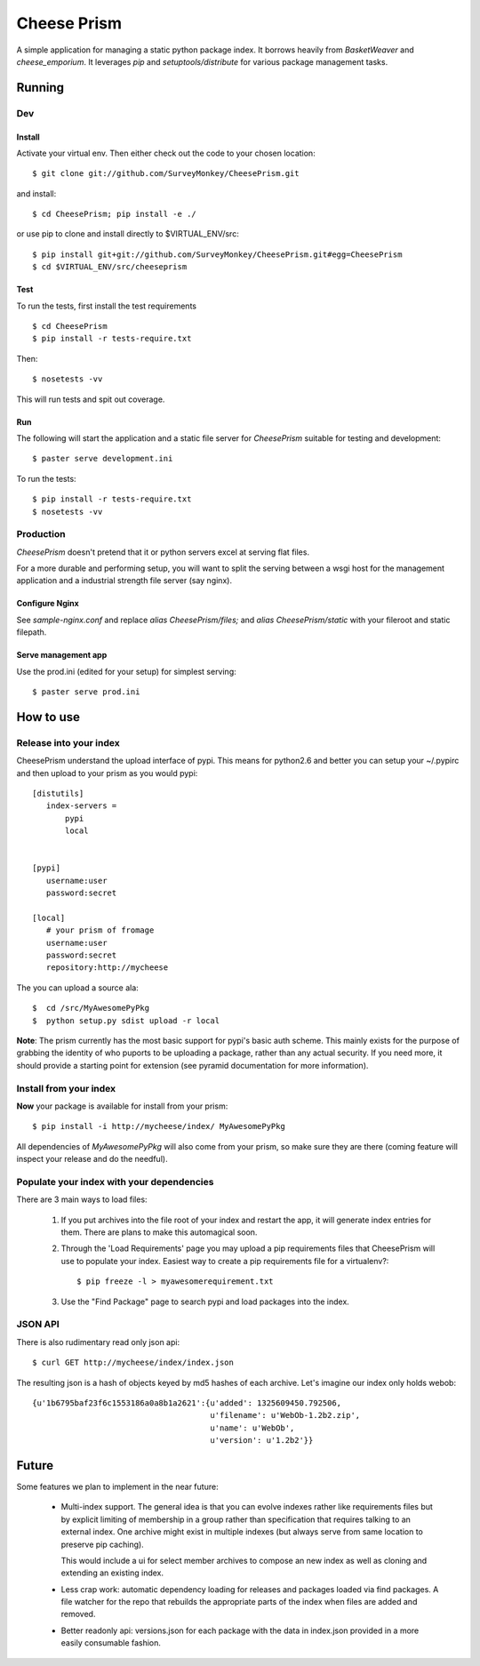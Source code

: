 ================
 Cheese Prism
================

A simple application for managing a static python package index.  It
borrows heavily from `BasketWeaver` and `cheese_emporium`.  It
leverages `pip` and `setuptools/distribute` for various package
management tasks.


Running
=======

Dev
---

Install
~~~~~~~

Activate your virtual env. Then either check out the code to your chosen location::

 $ git clone git://github.com/SurveyMonkey/CheesePrism.git

and install::

 $ cd CheesePrism; pip install -e ./

or use pip to clone and install directly to $VIRTUAL_ENV/src::

 $ pip install git+git://github.com/SurveyMonkey/CheesePrism.git#egg=CheesePrism
 $ cd $VIRTUAL_ENV/src/cheeseprism

Test
~~~~

To run the tests, first install the test requirements

:: 
 
 $ cd CheesePrism
 $ pip install -r tests-require.txt
 
Then::

 $ nosetests -vv

This will run tests and spit out coverage.


Run
~~~

The following will start the application and a static file server for
`CheesePrism` suitable for testing and development::

 $ paster serve development.ini

To run the tests::

 $ pip install -r tests-require.txt
 $ nosetests -vv


Production
----------

`CheesePrism` doesn't pretend that it or python servers excel at
serving flat files.

For a more durable and performing setup, you will want to split the
serving between a wsgi host for the management application and a
industrial strength file server (say nginx).


Configure Nginx
~~~~~~~~~~~~~~~

See `sample-nginx.conf` and replace `alias CheesePrism/files;` and
`alias CheesePrism/static` with your fileroot and static filepath.
 
.. todo::

  have start up announce static and file_root (and document)


Serve management app
~~~~~~~~~~~~~~~~~~~~

Use the prod.ini (edited for your setup) for simplest serving::

 $ paster serve prod.ini

.. todo:
  ini config generation script
                                   

How to use
==========


Release into your index
-----------------------

CheesePrism understand the upload interface of pypi. This means for
python2.6 and better you can setup your ~/.pypirc and then upload to
your prism as you would pypi::

 [distutils]
    index-servers =
        pypi
        local


 [pypi]
    username:user
    password:secret

 [local]
    # your prism of fromage
    username:user
    password:secret
    repository:http://mycheese


The you can upload a source ala::

  $  cd /src/MyAwesomePyPkg
  $  python setup.py sdist upload -r local


**Note**: The prism currently has the most basic support for pypi's
basic auth scheme.  This mainly exists for the purpose of grabbing the
identity of who puports to be uploading a package, rather than any
actual security.  If you need more, it should provide a starting point
for extension (see pyramid documentation for more information).


Install from your index
-----------------------

**Now** your package is available for install from your prism::

  $ pip install -i http://mycheese/index/ MyAwesomePyPkg

All dependencies of `MyAwesomePyPkg` will also come from your prism,
so make sure they are there (coming feature will inspect your release
and do the needful).


Populate your index with your dependencies 
------------------------------------------

There are 3 main ways to load files:  

 1. If you put archives into the file root of your index and restart
    the app, it will generate index entries for them. There are plans
    to make this automagical soon.

 2. Through the 'Load Requirements' page you may upload a pip
    requirements files that CheesePrism will use to populate your
    index.  Easiest way to create a pip requirements file for a
    virtualenv?::

     $ pip freeze -l > myawesomerequirement.txt

 3. Use the "Find Package" page to search pypi and load packages into
    the index.


JSON API
--------

There is also rudimentary read only json api::

  $ curl GET http://mycheese/index/index.json

The resulting json is a hash of objects keyed by md5 hashes of each
archive. Let's imagine our index only holds webob::

  {u'1b6795baf23f6c1553186a0a8b1a2621':{u'added': 1325609450.792506,
                                        u'filename': u'WebOb-1.2b2.zip',
                                        u'name': u'WebOb',
                                        u'version': u'1.2b2'}}

Future
======

Some features we plan to implement in the near future:

 * Multi-index support.  The general idea is that you can evolve
   indexes rather like requirements files but by explicit limiting of
   membership in a group rather than specification that requires
   talking to an external index. One archive might exist in multiple
   indexes (but always serve from same location to preserve pip
   caching).
 
   This would include a ui for select member archives to compose an new index as
   well as cloning and extending an existing index.

 * Less crap work: automatic dependency loading for releases and
   packages loaded via find packages. A file watcher for the repo that
   rebuilds the appropriate parts of the index when files are added
   and removed.

 * Better readonly api: versions.json for each package with the data
   in index.json provided in a more easily consumable fashion.
     


